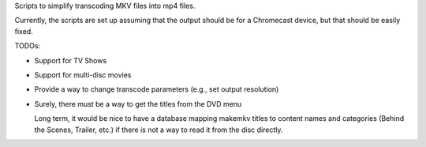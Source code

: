 Scripts to simplify transcoding MKV files into mp4 files.

Currently, the scripts are set up assuming that the output should be for
a Chromecast device, but that should be easily fixed.

TODOs:

* Support for TV Shows
* Support for multi-disc movies
* Provide a way to change transcode parameters (e.g., set output resolution)
* Surely, there must be a way to get the titles from the DVD menu

  Long term, it would be nice to have a database mapping makemkv titles
  to content names and categories (Behind the Scenes, Trailer, etc.) if
  there is not a way to read it from the disc directly.
